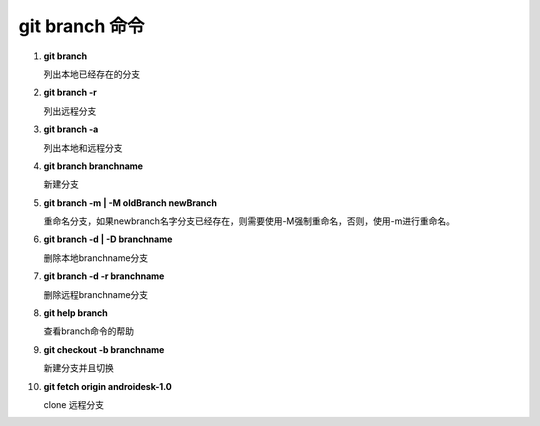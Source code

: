 git branch 命令
*******************

1. **git branch**               

   列出本地已经存在的分支

2. **git branch -r**
    
   列出远程分支

3. **git branch -a**

   列出本地和远程分支

4. **git branch branchname**

   新建分支
   
5. **git branch -m | -M oldBranch newBranch**

   重命名分支，如果newbranch名字分支已经存在，则需要使用-M强制重命名，否则，使用-m进行重命名。
    
6. **git branch -d | -D branchname**

   删除本地branchname分支

7. **git branch -d -r branchname**

   删除远程branchname分支
   
8. **git help branch**

   查看branch命令的帮助
   
9. **git checkout -b branchname**
    
   新建分支并且切换

10. **git fetch origin androidesk-1.0**
   
    clone 远程分支
